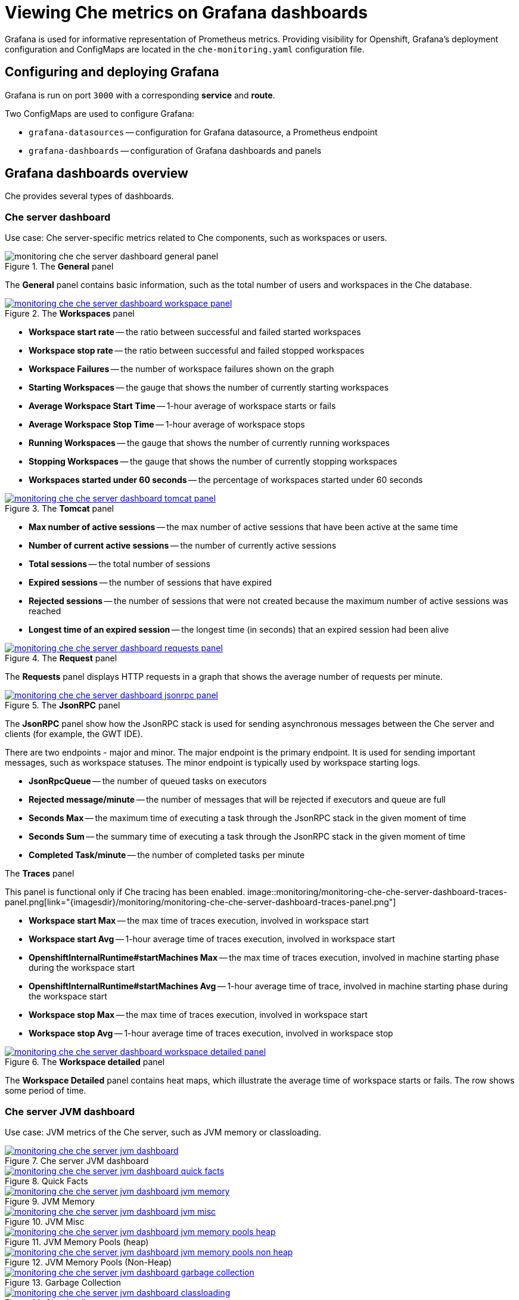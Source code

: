 [id="viewing-che-metrics-on-grafana-dashboards_{context}"]
= Viewing Che metrics on Grafana dashboards

Grafana is used for informative representation of Prometheus metrics. Providing visibility for Openshift, Grafana’s deployment configuration and ConfigMaps are located in the `che-monitoring.yaml` configuration file.


== Configuring and deploying Grafana

Grafana is run on port `3000` with a corresponding *service* and *route*.

Two ConfigMaps are used to configure Grafana:

* `grafana-datasources` -- configuration for Grafana datasource, a Prometheus endpoint
* `grafana-dashboards` -- configuration of Grafana dashboards and panels


== Grafana dashboards overview

Che provides several types of dashboards.


=== Che server dashboard

Use case: Che server-specific metrics related to Che components, such as workspaces or users.

.The *General* panel
image::monitoring/monitoring-che-che-server-dashboard-general-panel.png[]

The *General* panel contains basic information, such as the total number of users and workspaces in the Che database.

.The *Workspaces* panel
image::monitoring/monitoring-che-che-server-dashboard-workspace-panel.png[link="{imagesdir}/monitoring/monitoring-che-che-server-dashboard-workspace-panel.png"]

* *Workspace start rate* -- the ratio between successful and failed started workspaces
* *Workspace stop rate* -- the ratio between successful and failed stopped workspaces
* *Workspace Failures* -- the number of workspace failures shown on the graph
* *Starting Workspaces* -- the gauge that shows the number of currently starting workspaces
* *Average Workspace Start Time* -- 1-hour average of workspace starts or fails
* *Average Workspace Stop Time* -- 1-hour average of workspace stops
* *Running Workspaces* -- the gauge that shows the number of currently running workspaces
* *Stopping Workspaces* -- the gauge that shows the number of currently stopping workspaces
* *Workspaces started under 60 seconds* -- the percentage of workspaces started under 60 seconds

.The *Tomcat* panel
image::monitoring/monitoring-che-che-server-dashboard-tomcat-panel.png[link="{imagesdir}/monitoring/monitoring-che-che-server-dashboard-tomcat-panel.png"]

* *Max number of active sessions* -- the max number of active sessions that have been active at the same time
* *Number of current active sessions* -- the number of currently active sessions
* *Total sessions* -- the total number of sessions
* *Expired sessions* -- the number of sessions that have expired
* *Rejected sessions* -- the number of sessions that were not created because the maximum number of active sessions was reached
* *Longest time of an expired session* -- the longest time (in seconds) that an expired session had been alive

.The *Request* panel
image::monitoring/monitoring-che-che-server-dashboard-requests-panel.png[link="{imagesdir}/monitoring/monitoring-che-che-server-dashboard-requests-panel.png"]

The *Requests* panel displays HTTP requests in a graph that shows the average number of requests per minute.

.The *JsonRPC* panel
image::monitoring/monitoring-che-che-server-dashboard-jsonrpc-panel.png[link="{imagesdir}/monitoring/monitoring-che-che-server-dashboard-jsonrpc-panel.png"]

The *JsonRPC* panel show how the JsonRPC stack is used for sending asynchronous messages between the Che server and clients (for example, the GWT IDE).

There are two endpoints - major and minor. The major endpoint is the primary endpoint. It is used for sending important messages, such as workspace statuses. The minor endpoint is typically used by workspace starting logs.

* *JsonRpcQueue* -- the number of queued tasks on executors
* *Rejected message/minute* -- the number of messages that will be rejected if executors and queue are full
* *Seconds Max* -- the maximum time of executing a task through the JsonRPC stack in the given moment of time
* *Seconds Sum* -- the summary time of executing a task through the JsonRPC stack in the given moment of time
* *Completed Task/minute* -- the number of completed tasks per minute

.The *Traces* panel
This panel is functional only if Che tracing has been enabled.
image::monitoring/monitoring-che-che-server-dashboard-traces-panel.png[link="{imagesdir}/monitoring/monitoring-che-che-server-dashboard-traces-panel.png"]


* *Workspace start Max* -- the max time of traces execution, involved in workspace start
* *Workspace start Avg* -- 1-hour average time of traces execution, involved in workspace start
* *OpenshiftInternalRuntime#startMachines Max* -- the max time of traces execution, involved in machine starting phase during the workspace start
* *OpenshiftInternalRuntime#startMachines Avg* -- 1-hour average time of trace, involved in machine starting phase during the workspace start
* *Workspace stop Max* -- the max time of traces execution, involved in workspace start
* *Workspace stop Avg* -- 1-hour average time of traces execution, involved in workspace stop

.The *Workspace detailed* panel
image::monitoring/monitoring-che-che-server-dashboard-workspace-detailed-panel.png[link="{imagesdir}/monitoring/monitoring-che-che-server-dashboard-workspace-detailed-panel.png"]

The *Workspace Detailed* panel contains heat maps, which illustrate the average time of workspace starts or fails. The row shows some period of time.


=== Che server JVM dashboard

Use case: JVM metrics of the Che server, such as JVM memory or classloading.

.Che server JVM dashboard
image::monitoring/monitoring-che-che-server-jvm-dashboard.png[link="{imagesdir}/monitoring/monitoring-che-che-server-jvm-dashboard.png"]

.Quick Facts
image::monitoring/monitoring-che-che-server-jvm-dashboard-quick-facts.png[link="{imagesdir}/monitoring/monitoring-che-che-server-jvm-dashboard-quick-facts.png"]

.JVM Memory
image::monitoring/monitoring-che-che-server-jvm-dashboard-jvm-memory.png[link="{imagesdir}/monitoring/monitoring-che-che-server-jvm-dashboard-jvm-memory.png"]

.JVM Misc
image::monitoring/monitoring-che-che-server-jvm-dashboard-jvm-misc.png[link="{imagesdir}/monitoring/monitoring-che-che-server-jvm-dashboard-jvm-misc.png"]

.JVM Memory Pools (heap)
image::monitoring/monitoring-che-che-server-jvm-dashboard-jvm-memory-pools-heap.png[link="{imagesdir}/monitoring/monitoring-che-che-server-jvm-dashboard-jvm-memory-pools-heap.png"]

.JVM Memory Pools (Non-Heap)
image::monitoring/monitoring-che-che-server-jvm-dashboard-jvm-memory-pools-non-heap.png[link="{imagesdir}/monitoring/monitoring-che-che-server-jvm-dashboard-jvm-memory-pools-non-heap.png"]

.Garbage Collection
image::monitoring/monitoring-che-che-server-jvm-dashboard-garbage-collection.png[link="{imagesdir}/monitoring/monitoring-che-che-server-jvm-dashboard-garbage-collection.png"]

.Classloading
image::monitoring/monitoring-che-che-server-jvm-dashboard-classloading.png[link="{imagesdir}/monitoring/monitoring-che-che-server-jvm-dashboard-classloading.png"]

.Buffer Pools
image::monitoring/monitoring-che-che-server-jvm-dashboard-buffer-pools.png[link="{imagesdir}/monitoring/monitoring-che-che-server-jvm-dashboard-buffer-pools.png"]


// [discrete]
// == Additional resources
// 
// * A bulleted list of links to other material closely related to the contents of the procedure module.
// * For more details on writing procedure modules, see the link:https://github.com/redhat-documentation/modular-docs#modular-documentation-reference-guide[Modular Documentation Reference Guide].
// * Use a consistent system for file names, IDs, and titles. For tips, see _Anchor Names and File Names_ in link:https://github.com/redhat-documentation/modular-docs#modular-documentation-reference-guide[Modular Documentation Reference Guide].
